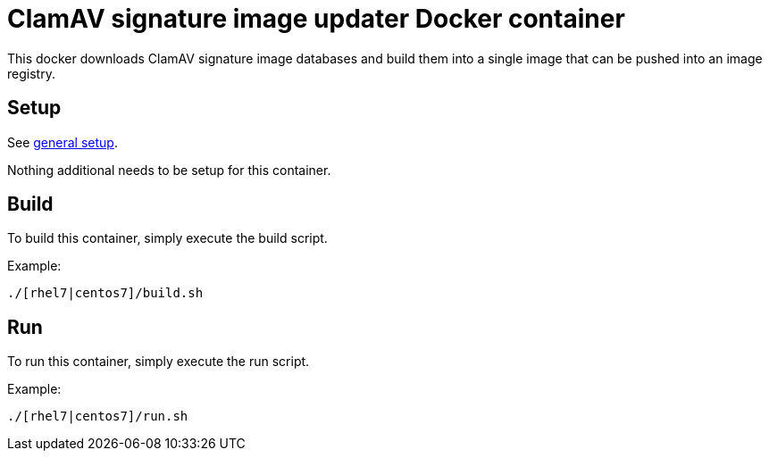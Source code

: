 = ClamAV signature image updater Docker container

This docker downloads ClamAV signature image databases and
build them into a single image that can be pushed into an
image registry.

== Setup
See https://github.com/openshift/openshift-tools/blob/prod/docker/README.adoc#setup[general setup].

Nothing additional needs to be setup for this container.

== Build

To build this container, simply execute the build script.

.Example:
[source,bash]
----
./[rhel7|centos7]/build.sh
----

== Run

To run this container, simply execute the run script.

.Example:
[source,bash]
----
./[rhel7|centos7]/run.sh
----
